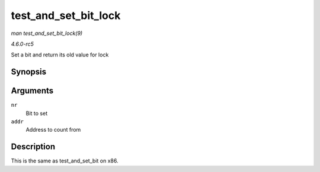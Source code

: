 .. -*- coding: utf-8; mode: rst -*-

.. _API-test-and-set-bit-lock:

=====================
test_and_set_bit_lock
=====================

*man test_and_set_bit_lock(9)*

*4.6.0-rc5*

Set a bit and return its old value for lock


Synopsis
========

.. c:function:: int test_and_set_bit_lock( long nr, volatile unsigned long * addr )

Arguments
=========

``nr``
    Bit to set

``addr``
    Address to count from


Description
===========

This is the same as test_and_set_bit on x86.


.. ------------------------------------------------------------------------------
.. This file was automatically converted from DocBook-XML with the dbxml
.. library (https://github.com/return42/sphkerneldoc). The origin XML comes
.. from the linux kernel, refer to:
..
.. * https://github.com/torvalds/linux/tree/master/Documentation/DocBook
.. ------------------------------------------------------------------------------
